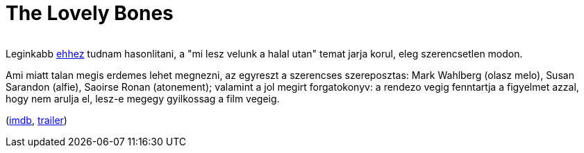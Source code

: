 = The Lovely Bones

:slug: the-lovely-bones
:category: film
:tags: hu
:date: 2010-08-23T20:08:03Z
++++
<p><div align="center"><img src="/pic/lovelyb.t.jpg" alt="" title="" /></div></p><p>Leginkabb <a href="/blog/csodas_almok_jonnek">ehhez</a> tudnam hasonlitani, a "mi lesz velunk a halal utan" temat jarja korul, eleg szerencsetlen modon.</p><p>Ami miatt talan megis erdemes lehet megnezni, az egyreszt a szerencses szereposztas: Mark Wahlberg (olasz melo), Susan Sarandon (alfie), Saoirse Ronan (atonement); valamint a jol megirt forgatokonyv: a rendezo vegig fenntartja a figyelmet azzal, hogy nem arulja el, lesz-e megegy gyilkossag a film vegeig.</p><p>(<a href="http://www.imdb.com/title/tt0380510/">imdb</a>, <a href="http://www.youtube.com/watch?v=ikUWKi0W5_g">trailer</a>)</p>
++++
